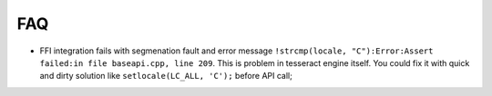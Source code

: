 FAQ
===

- FFI integration fails with segmenation fault and error message ``!strcmp(locale, "C"):Error:Assert failed:in file baseapi.cpp, line 209``.
  This is problem in tesseract engine itself. You could fix it with quick and dirty solution like ``setlocale(LC_ALL, 'C');`` before API call;
